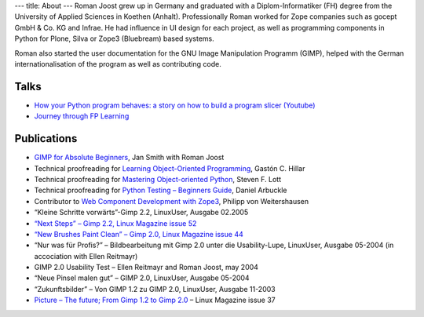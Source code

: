 ---
title: About
---
Roman Joost grew up in Germany and graduated with a
Diplom-Informatiker (FH) degree from the University of Applied
Sciences in Koethen (Anhalt). Professionally Roman worked for Zope
companies such as gocept GmbH & Co. KG and Infrae. He had influence in
UI design for each project, as well as programming components in
Python for Plone, Silva or Zope3 (Bluebream) based systems.

Roman also started the user documentation for the GNU Image
Manipulation Programm (GIMP), helped with the German
internationalisation of the program as well as contributing code.

Talks
=====

* `How your Python program behaves: a story on how to build a program slicer (Youtube) <https://youtu.be/S1Nx3zSkd40>`_
* `Journey through FP Learning <https://youtu.be/NGD7I9K1bPo>`_

Publications
============


* `GIMP for Absolute Beginners <http://www.apress.com/9781430231684>`_, Jan Smith with Roman Joost
* Technical proofreading for `Learning Object-Oriented Programming <https://www.packtpub.com/application-development/learning-object-oriented-programming>`_,  Gastón C. Hillar
* Technical proofreading for `Mastering Object-oriented Python <http://www.packtpub.com/application-development/mastering-object-oriented-python>`_, Steven F. Lott
* Technical proofreading for `Python Testing – Beginners Guide <https://www.packtpub.com/python-testing-beginners-guide/book>`_, Daniel Arbuckle
* Contributor to `Web Component Development with Zope3 <http://www.worldcookery.com/>`_, Philipp von Weitershausen
* “Kleine Schritte vorwärts”-Gimp 2.2, LinuxUser, Ausgabe 02.2005
* `“Next Steps” – Gimp 2.2, Linux Magazine issue 52 <http://web.archive.org/web/20060101061226/http://www.linux-magazine.com/issue/52/GIMP_22_Review.pdf>`_
* `“New Brushes Paint Clean” – Gimp 2.0, Linux Magazine issue 44 <http://web.archive.org/web/20060101061226/http://www.linux-magazine.com/issue/44/Gimp_20.pdf>`_
* “Nur was für Profis?” – Bildbearbeitung mit Gimp 2.0 unter die Usability-Lupe, LinuxUser, Ausgabe 05-2004 (in accociation with Ellen Reitmayr)
* GIMP 2.0 Usability Test – Ellen Reitmayr and Roman Joost, may 2004
* “Neue Pinsel malen gut” – GIMP 2.0, LinuxUser, Ausgabe 05-2004
* “Zukunftsbilder” – Von GIMP 1.2 zu GIMP 2.0, LinuxUser, Ausgabe 11-2003
* `Picture – The future; From Gimp 1.2 to Gimp 2.0 <http://web.archive.org/web/20060101061226/http://www.linux-magazine.com/issue/37/Gimp_Preview.pdf>`_ – Linux Magazine issue 37

